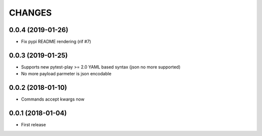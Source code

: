 =======
CHANGES
=======

0.0.4 (2019-01-26)
------------------

- Fix pypi README rendering (rif #7)


0.0.3 (2019-01-25)
------------------

- Supports new pytest-play >= 2.0 YAML based syntax (json no more supported)

- No more payload parmeter is json encodable


0.0.2 (2018-01-10)
------------------

- Commands accept kwargs now


0.0.1 (2018-01-04)
------------------

* First release
